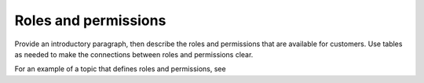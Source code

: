 .. _roles-permissions-admin-ug:

=====================
Roles and permissions
=====================

.. Define |product name| in conf.py

Provide an introductory paragraph, then describe the roles and permissions that
are available for customers. Use tables as needed to make the connections
between roles and permissions clear.

For an example of a topic that defines roles and permissions, see

.. COMMENT ref roles-permissions-example-ug.
